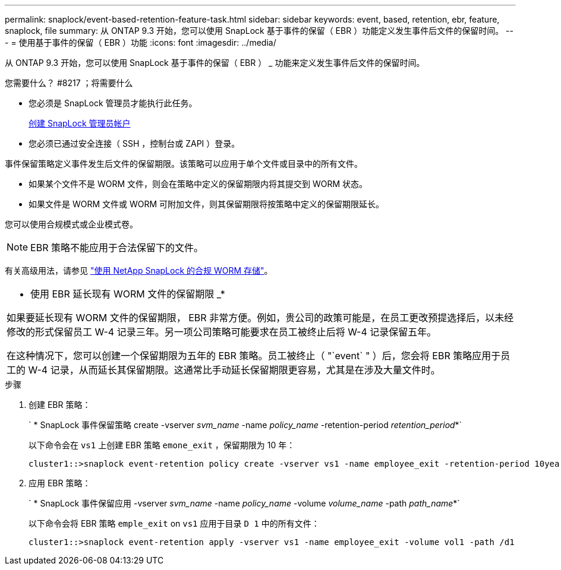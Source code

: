 ---
permalink: snaplock/event-based-retention-feature-task.html 
sidebar: sidebar 
keywords: event, based, retention, ebr, feature, snaplock, file 
summary: 从 ONTAP 9.3 开始，您可以使用 SnapLock 基于事件的保留（ EBR ）功能定义发生事件后文件的保留时间。 
---
= 使用基于事件的保留（ EBR ）功能
:icons: font
:imagesdir: ../media/


[role="lead"]
从 ONTAP 9.3 开始，您可以使用 SnapLock 基于事件的保留（ EBR ） _ 功能来定义发生事件后文件的保留时间。

.您需要什么？ #8217 ；将需要什么
* 您必须是 SnapLock 管理员才能执行此任务。
+
xref:create-compliance-administrator-account-task.adoc[创建 SnapLock 管理员帐户]

* 您必须已通过安全连接（ SSH ，控制台或 ZAPI ）登录。


事件保留策略定义事件发生后文件的保留期限。该策略可以应用于单个文件或目录中的所有文件。

* 如果某个文件不是 WORM 文件，则会在策略中定义的保留期限内将其提交到 WORM 状态。
* 如果文件是 WORM 文件或 WORM 可附加文件，则其保留期限将按策略中定义的保留期限延长。


您可以使用合规模式或企业模式卷。

[NOTE]
====
EBR 策略不能应用于合法保留下的文件。

====
有关高级用法，请参见 link:https://www.netapp.com/us/media/tr-4526.pdf["使用 NetApp SnapLock 的合规 WORM 存储"]。

|===


 a| 
* 使用 EBR 延长现有 WORM 文件的保留期限 _*

如果要延长现有 WORM 文件的保留期限， EBR 非常方便。例如，贵公司的政策可能是，在员工更改预提选择后，以未经修改的形式保留员工 W-4 记录三年。另一项公司策略可能要求在员工被终止后将 W-4 记录保留五年。

在这种情况下，您可以创建一个保留期限为五年的 EBR 策略。员工被终止（ "`event` " ）后，您会将 EBR 策略应用于员工的 W-4 记录，从而延长其保留期限。这通常比手动延长保留期限更容易，尤其是在涉及大量文件时。

|===
.步骤
. 创建 EBR 策略：
+
` * SnapLock 事件保留策略 create -vserver _svm_name_ -name _policy_name_ -retention-period _retention_period_*`

+
以下命令会在 `vs1` 上创建 EBR 策略 `emone_exit` ，保留期限为 10 年：

+
[listing]
----
cluster1::>snaplock event-retention policy create -vserver vs1 -name employee_exit -retention-period 10years
----
. 应用 EBR 策略：
+
` * SnapLock 事件保留应用 -vserver _svm_name_ -name _policy_name_ -volume _volume_name_ -path _path_name_*`

+
以下命令会将 EBR 策略 `emple_exit` on `vs1` 应用于目录 `D 1` 中的所有文件：

+
[listing]
----
cluster1::>snaplock event-retention apply -vserver vs1 -name employee_exit -volume vol1 -path /d1
----

